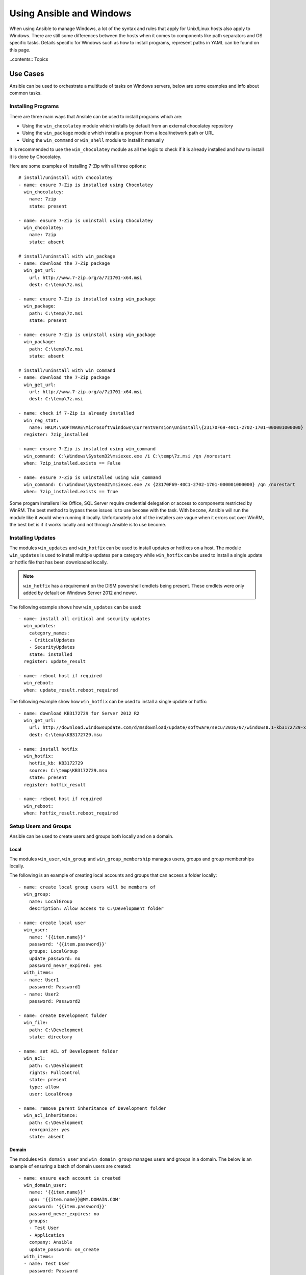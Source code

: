 Using Ansible and Windows
=========================
When using Ansible to manage Windows, a lot of the syntax and rules that apply
for Unix/Linux hosts also apply to Windows. There are still some differences
between the hosts when it comes to components like path separators and OS
specific tasks. Details specific for Windows such as how to install programs,
represent paths in YAML can be found on this page.

..contents:: Topics

Use Cases
`````````
Ansible can be used to orchestrate a multitude of tasks on Windows servers,
below are some examples and info about common tasks.

Installing Programs
-------------------
There are three main ways that Ansible can be used to install programs which
are:

* Using the ``win_chocolatey`` module which installs by default from an
  external chocolatey repository

* Using the ``win_package`` module which installs a program from a
  local/network path or URL

* Using the ``win_command`` or ``win_shell`` module to install it manually

It is recommended to use the ``win_chocolatey`` module as all the logic to
check if it is already installed and how to install it is done by Chocolatey.

Here are some examples of installing 7-Zip with all three options::

    # install/uninstall with chocolatey
    - name: ensure 7-Zip is installed using Chocolatey
      win_chocolatey:
        name: 7zip
        state: present
    
    - name: ensure 7-Zip is uninstall using Chocolatey
      win_chocolatey:
        name: 7zip
        state: absent
    
    # install/uninstall with win_package
    - name: download the 7-Zip package
      win_get_url:
        url: http://www.7-zip.org/a/7z1701-x64.msi
        dest: C:\temp\7z.msi

    - name: ensure 7-Zip is installed using win_package
      win_package:
        path: C:\temp\7z.msi
        state: present
    
    - name: ensure 7-Zip is uninstall using win_package
      win_package:
        path: C:\temp\7z.msi
        state: absent

    # install/uninstall with win_command
    - name: download the 7-Zip package
      win_get_url:
        url: http://www.7-zip.org/a/7z1701-x64.msi
        dest: C:\temp\7z.msi
    
    - name: check if 7-Zip is already installed
      win_reg_stat:
        name: HKLM:\SOFTWARE\Microsoft\Windows\CurrentVersion\Uninstall\{23170F69-40C1-2702-1701-000001000000}
      register: 7zip_installed
    
    - name: ensure 7-Zip is installed using win_command
      win_command: C:\Windows\System32\msiexec.exe /i C:\temp\7z.msi /qn /norestart
      when: 7zip_installed.exists == False
    
    - name: ensure 7-Zip is uninstalled using win_command
      win_command: C:\Windows\System32\msiexec.exe /x {23170F69-40C1-2702-1701-000001000000} /qn /norestart
      when: 7zip_installed.exists == True

Some progam installers like Office, SQL Server require credential delegation or
access to components restricted by WinRM. The best method to bypass these
issues is to use ``become`` with the task. With ``become``, Ansible will run
the module like it would when running it locally. Unfortunately a lot of the
installers are vague when it errors out over WinRM, the best bet is if it works
locally and not through Ansible is to use become.

Installing Updates
------------------
The modules ``win_updates`` and ``win_hotfix`` can be used to install updates
or hotfixes on a host. The module ``win_updates`` is used to install multiple
updates per a category while ``win_hotfix`` can be used to install a single
update or hotfix file that has been downloaded locally.

.. Note:: ``win_hotfix`` has a requirement on the DISM powershell cmdlets being
    present. These cmdlets were only added by default on Windows Server 2012
    and newer.

The following example shows how ``win_updates`` can be used::

    - name: install all critical and security updates
      win_updates:
        category_names:
        - CriticalUpdates
        - SecurityUpdates
        state: installed
      register: update_result
    
    - name: reboot host if required
      win_reboot:
      when: update_result.reboot_required

The following example show how ``win_hotfix`` can be used to install a single
update or hotfix::

    - name: download KB3172729 for Server 2012 R2
      win_get_url:
        url: http://download.windowsupdate.com/d/msdownload/update/software/secu/2016/07/windows8.1-kb3172729-x64_e8003822a7ef4705cbb65623b72fd3cec73fe222.msu
        dest: C:\temp\KB3172729.msu
    
    - name: install hotfix
      win_hotfix:
        hotfix_kb: KB3172729
        source: C:\temp\KB3172729.msu
        state: present
      register: hotfix_result
    
    - name: reboot host if required
      win_reboot:
      when: hotfix_result.reboot_required

Setup Users and Groups
----------------------
Ansible can be used to create users and groups both locally and on a domain.

Local
+++++
The modules ``win_user``, ``win_group`` and ``win_group_membership`` manages
users, groups and group memberships locally.

The following is an example of creating local accounts and groups that can
access a folder locally::

    - name: create local group users will be members of
      win_group:
        name: LocalGroup
        description: Allow access to C:\Development folder

    - name: create local user
      win_user:
        name: '{{item.name}}'
        password: '{{item.password}}'
        groups: LocalGroup
        update_password: no
        password_never_expired: yes
      with_items:
      - name: User1
        password: Password1
      - name: User2
        password: Password2
    
    - name: create Development folder
      win_file:
        path: C:\Development
        state: directory
    
    - name: set ACL of Development folder
      win_acl:
        path: C:\Development
        rights: FullControl
        state: present
        type: allow
        user: LocalGroup
    
    - name: remove parent inheritance of Development folder
      win_acl_inheritance:
        path: C:\Development
        reorganize: yes
        state: absent

Domain
++++++
The modules ``win_domain_user`` and ``win_domain_group`` manages users and
groups in a domain. The below is an example of ensuring a batch of domain users
are created::

    - name: ensure each account is created
      win_domain_user:
        name: '{{item.name}}'
        upn: '{{item.name}}@MY.DOMAIN.COM'
        password: '{{item.password}}'
        password_never_expires: no
        groups:
        - Test User
        - Application
        company: Ansible
        update_password: on_create
      with_items:
      - name: Test User
        password: Password
      - name: Admin User
        password: SuperSecretPass01
      - name: Dev User
        password: '@fvr3IbFBujSRh!3hBg%wgFucD8^x8W5'

Running Commands
----------------
In the case that there is not module that can complete a task that is required,
a command or script can be run using the ``win_shell``/``win_command``/``raw``/
``script`` modules. 

The ``raw`` module executes a low level command without any of the normal
wrappers that Ansible uses. Because of this, things like ``become``, ``async``
and environment variables do not work and ``raw`` should be not be used unless
required.

The ``script`` module executes a script from a local directory to the Ansible
host on the Windows server. Like ``raw`` is currently does not support
``become``, ``async`` and environment variables. It still has it's uses if the
script to be executed in located on the Ansible host and not the Windows host.

The ``win_command`` module is used to execute a command which is either an
executable or batch file while ``win_shell`` is used to execute command(s)
within a shell. Further down has more details on the differences between the
two.

Command or Shell
++++++++++++++++
The modules ``win_shell`` and ``win_command`` are similar in the fact that they
can be used to execute a command or commands. ``win_shell`` is run within a
shell like ``powershell`` or ``cmd`` so it has access to shell operators like
``<``, ``>``, ``|``, ``;``, ``&&``, ``||`` and so on. Multi-lined commands
can also be run in ``win_shell``.

``win_command`` is different where it is meant to run an executable outside of
a shell. It can still run a shell command like ``mkdir``, ``New-Item`` by
running it with the ``cmd.exe`` or ``powershell.exe`` executable.

Here are some examples of using ``win_command`` or ``win_shell``::

    - name: run a command under powershell
      win_shell: Get-Service -Name service | Stop-Service
    
    - name: run a command under cmd
      win_shell: mkdir C:\temp
      args:
        executable: cmd.exe
    
    - name: run a multiple shell commands
      win_shell: |
        New-Item -Path C:\temp -ItemType Directory
        Remove-Item -Path C:\temp -Force -Recurse
        $path_info = Get-Item -Path C:\temp
        $path_info.FullName
    
    - name: run an executable using win_command
      win_command: whoami.exe
    
    - name: run a cmd command
      win_command: cmd.exe /c mkdir C:\temp

    - name: run a vbs script
      win_command: cscript.exe script.vbs

Argument Rules
++++++++++++++
When running a command through ``win_command``, the standard Windows argument
rules apply. 

The rules can be simplified to the following rules:

* Each argument is delimited by a while space, which can either be a space or a
  tab

* An argument can be surrounded by double quotes ``"``, anything inside these
  quotes is intepreted as a single argument even if it contains whitespace

* A double quote preceded by a backslash ``\`` is intepreted as just a double
  quote ``"``

* Backslashes are interpreted literally unless it is immediately preceed double
  quotes, e.g. ``\`` == ``\`` and ``\"`` == ``"``

* If an even number of backslashes is followed by a double quote, one
  backslash is used in the argument for every pair and the double quote is
  used as a string delimiter for the argument

* If an odd number of backslashes is followed by a double quote, one backslash
  is used in the argument for every pair and the double quote is escaped and
  made a literal double quote in the argument

Using the following rules, these are some examples of quoting::

    - win_command: C:\temp\executable.exe argument1 "argument 2" "C:\path\with space" "double \"quoted\""

    argv[0] = C:\temp\executable.exe
    argv[1] = argument1
    argv[2] = argument 2
    argv[3] = C:\path\with space
    argv[4] = double "quoted"

    - win_command: '"C:\Program Files\Program\program.exe" "escaped \\\" backslash" unqouted-end-backslash\'

    argv[0] = C:\Program Files\Program\program.exe
    argv[1] = escaped \" backslash
    argv[2] = unquoted-end-backslash\

    # due to YAML and Ansible parsing ``\"`` must be written as ``{% raw %}\\{% endraw %}
    - win_command: C:\temp\executable.exe C:\no\space\path "arg with end \ before end quote{% raw %]\\{% endraw %}"

    argv[0] = C:\temp\executable.exe
    argv[1] = C:\no\space\path
    argv[2] = arg with end \ before end quote\"

These rules can be further explored in greater depth by reading
escaping arguments_.

.. _escaping arguments: https://msdn.microsoft.com/en-us/library/17w5ykft(v=vs.85).aspx

Creating and Running Scheduled Task
-----------------------------------
As WinRM has a few restrictions in place that cause errors when running certain
commands, one way to bypass these restrictions is to run a command through a
scheduled task. Scheduled tasks is a Windows component that provides the
ability to run an executable on a schedule and under a different account.

As of Ansible 2.5, the modules used to manipulate scheduled tasks have made it
easier to create an adhoc task, run it and wait for completion. The following
is an example of running a script as a scheduled task that deletes itself after
running::

    - name: create scheduled task to run a process
      win_scheduled_task:
        name: adhoc-task
        username: SYSTEM
        actions:
        - path: powershell.exe
          arguments: |
            Start-Sleep -Seconds 30 # this isn't required, just here as a demonstration
            New-Item -Path C:\temp\test -ItemType Directory
        # remove this action if the task shouldn't be deleted on completion
        - path: cmd.exe
          arguments: /c schtasks.exe /Delete /TN "adhoc-task" /F
        triggers:
        - type: registration

    - name: wait for the scheduled task to complete
      win_scheduled_task_stat:
        name: adhoc-task
      register: task_stat
      until: (task_stat.state is defined and task_stat.state.status != "TASK_STATE_RUNNING") or (task_stat.task_exists == False)
      retries: 12
      delay: 10

.. Note:: The modules used in the above example were updated/added in Anisble
    2.5. While older versions can do this, this example will not work.

Path Formatting for Windows
```````````````````````````
Windows is unlike a traditional POSIX operating system in many ways but one of
the major changes is the shift from ``/`` as the path separator to ``\``. This
can cause major issues with how playbooks are written as ``\`` can be seen as
an escape character in certain situations.

There are two ways of writting tasks in Ansible and each way have their own
recommended way of dealing with path separators for Windows.

YAML Style
----------
When using the YAML syntac for tasks, the rules are well-defined by the YAML
standard:

* When using normal string (without quotes), YAML will not consider the
  backslash an escape character

* When using single quotes ``'``, YAML will not consider the backslash an
  escape character

* When using double quotes ``"``, the backslash is considered an escape
  character and need to escaped with another backslash

.. Note:: It is recommended to only quote strings when it is absolutely
    necessary or required by YAML and if quotes are required, use single quotes

The YAML specification considers the following escape sequences_:

* ``\0``, ``\``, ``"``, ``\a``, ``\b``, ``\e``, ``\f``, ``\n``, ``\r``, ``\t``
  and ``\v`` -- Single character escape

* ``<TAB>``, ``<SPACE>``, ``<NBSP>``, ``<LNSP>``, ``<PSP>` -- Special
  characters

* ``\x..`` -- 2-digit hex escape

* ``\u....`` -- 4-digit hex escape

* ``\U........`` -- 8-digit hex escape

.. _escape sequences: http://www.yaml.org/spec/current.html#id2517668

Here are some examples on how to write Windows paths::

    GOOD
    tempdir: C:\Windows\Temp

    WORKS
    tempdir: 'C:\Windows\Temp'
    tempdir: "C:\\Windows\\Temp"

    BAD, BUT SOMETIMES WORKS
    tempdir: C:\\Windows\\Temp
    tempdir: 'C:\\Windows\\Temp
    tempdir: C:/Windows/Temp

    FAILS
    tempdir: "C:\Windows\Temp"

    ---
    # example of single quotes when they are required
    - name: copy tomcat config
      win_copy:
        src: log4j.xml
        dest: '{{tc_home}}\lib\log4j.xml'

Legacy key=value Style
----------------------
The legacy ``key=value`` syntax is used on the command line for adhoc commands,
or inside playbook. Using this style is not recommended for using inside
playbooks as backslashes need to escaped and it makes the tasks harder to read.
This syntact depends on the specific implementation in Ansible, and quoting
(both single and double) does not have any effect on how it is parsed by
Ansible.

The Ansible key=value parser parse_kv() considers the following escape
sequences::

* ``\``, ``'``, ``"``, ``\a``, ``\b``, ``\f``, ``\n``, ``\r``, ``\t`` and
  ``\v`` -- Single character escape

* ``\x..`` -- 2-digit hex escape

* ``\u....`` -- 4-digit hex escape

* ``\U........`` -- 8-digit hex escape

* ``\N{...}`` -- Unicode character by name

This means that the backslash is an escape character for some sequences, and it
is usually safer to escape a backslash when in this form.

Here are some examples of using Windows paths with the key=value style::

    GOOD
    tempdir=C:\\Windows\\Temp

    WORKS
    tempdir='C:\\Windows\\Temp'
    tempdir="C:\\Windows\\Temp"

    BAD, BUT SOMETIMES WORKS
    tempdir=C:\Windows\Temp
    tempdir='C:\Windows\Temp'
    tempdir="C:\Windows\Temp"
    tempdir=C:/Windows/Temp

    FAILS
    tempdir=C:\Windows\temp
    tempdir='C:\Windows\temp'
    tempdir="C:\Windows\temp"

The failing examples don't fail outright but will substitute ``\t`` with the
``<TAB>`` character resulting in ``tempdir`` being ``C:\Windows<TAB>emp``.

What you Cannot Do
``````````````````
Some things you cannot do, or do easily, with Ansible are:

* Upgrade powershell

* Interact with the WinRM listeners

This is because WinRM is reliant on the services being online and running
during normal operations. If powershell was to be upgraded or the WinRM service
was to bounced then the connection will fail. This can technically be avoided
by using ``async`` or a scheduled task but those methods are fragile if the
process it runs breaks the underlying connection Ansible uses.

These steps are best left to the bootstrapping process or before an image is
created.
